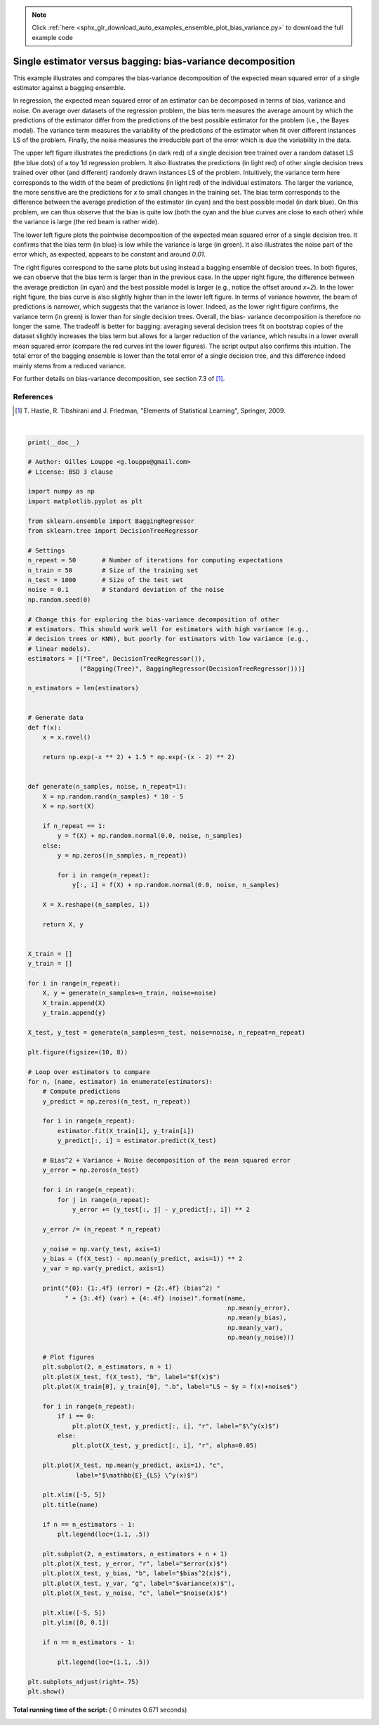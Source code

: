 .. note::
    :class: sphx-glr-download-link-note

    Click :ref:`here <sphx_glr_download_auto_examples_ensemble_plot_bias_variance.py>` to download the full example code
.. rst-class:: sphx-glr-example-title

.. _sphx_glr_auto_examples_ensemble_plot_bias_variance.py:


============================================================
Single estimator versus bagging: bias-variance decomposition
============================================================

This example illustrates and compares the bias-variance decomposition of the
expected mean squared error of a single estimator against a bagging ensemble.

In regression, the expected mean squared error of an estimator can be
decomposed in terms of bias, variance and noise. On average over datasets of
the regression problem, the bias term measures the average amount by which the
predictions of the estimator differ from the predictions of the best possible
estimator for the problem (i.e., the Bayes model). The variance term measures
the variability of the predictions of the estimator when fit over different
instances LS of the problem. Finally, the noise measures the irreducible part
of the error which is due the variability in the data.

The upper left figure illustrates the predictions (in dark red) of a single
decision tree trained over a random dataset LS (the blue dots) of a toy 1d
regression problem. It also illustrates the predictions (in light red) of other
single decision trees trained over other (and different) randomly drawn
instances LS of the problem. Intuitively, the variance term here corresponds to
the width of the beam of predictions (in light red) of the individual
estimators. The larger the variance, the more sensitive are the predictions for
`x` to small changes in the training set. The bias term corresponds to the
difference between the average prediction of the estimator (in cyan) and the
best possible model (in dark blue). On this problem, we can thus observe that
the bias is quite low (both the cyan and the blue curves are close to each
other) while the variance is large (the red beam is rather wide).

The lower left figure plots the pointwise decomposition of the expected mean
squared error of a single decision tree. It confirms that the bias term (in
blue) is low while the variance is large (in green). It also illustrates the
noise part of the error which, as expected, appears to be constant and around
`0.01`.

The right figures correspond to the same plots but using instead a bagging
ensemble of decision trees. In both figures, we can observe that the bias term
is larger than in the previous case. In the upper right figure, the difference
between the average prediction (in cyan) and the best possible model is larger
(e.g., notice the offset around `x=2`). In the lower right figure, the bias
curve is also slightly higher than in the lower left figure. In terms of
variance however, the beam of predictions is narrower, which suggests that the
variance is lower. Indeed, as the lower right figure confirms, the variance
term (in green) is lower than for single decision trees. Overall, the bias-
variance decomposition is therefore no longer the same. The tradeoff is better
for bagging: averaging several decision trees fit on bootstrap copies of the
dataset slightly increases the bias term but allows for a larger reduction of
the variance, which results in a lower overall mean squared error (compare the
red curves int the lower figures). The script output also confirms this
intuition. The total error of the bagging ensemble is lower than the total
error of a single decision tree, and this difference indeed mainly stems from a
reduced variance.

For further details on bias-variance decomposition, see section 7.3 of [1]_.

References
----------

.. [1] T. Hastie, R. Tibshirani and J. Friedman,
       "Elements of Statistical Learning", Springer, 2009.





.. image:: /auto_examples/ensemble/images/sphx_glr_plot_bias_variance_001.png
    :class: sphx-glr-single-img


.. rst-class:: sphx-glr-script-out

 Out:

 .. code-block:: none

    Tree: 0.0255 (error) = 0.0003 (bias^2)  + 0.0152 (var) + 0.0098 (noise)
    Bagging(Tree): 0.0196 (error) = 0.0004 (bias^2)  + 0.0092 (var) + 0.0098 (noise)




|


.. code-block:: python

    print(__doc__)

    # Author: Gilles Louppe <g.louppe@gmail.com>
    # License: BSD 3 clause

    import numpy as np
    import matplotlib.pyplot as plt

    from sklearn.ensemble import BaggingRegressor
    from sklearn.tree import DecisionTreeRegressor

    # Settings
    n_repeat = 50       # Number of iterations for computing expectations
    n_train = 50        # Size of the training set
    n_test = 1000       # Size of the test set
    noise = 0.1         # Standard deviation of the noise
    np.random.seed(0)

    # Change this for exploring the bias-variance decomposition of other
    # estimators. This should work well for estimators with high variance (e.g.,
    # decision trees or KNN), but poorly for estimators with low variance (e.g.,
    # linear models).
    estimators = [("Tree", DecisionTreeRegressor()),
                  ("Bagging(Tree)", BaggingRegressor(DecisionTreeRegressor()))]

    n_estimators = len(estimators)


    # Generate data
    def f(x):
        x = x.ravel()

        return np.exp(-x ** 2) + 1.5 * np.exp(-(x - 2) ** 2)


    def generate(n_samples, noise, n_repeat=1):
        X = np.random.rand(n_samples) * 10 - 5
        X = np.sort(X)

        if n_repeat == 1:
            y = f(X) + np.random.normal(0.0, noise, n_samples)
        else:
            y = np.zeros((n_samples, n_repeat))

            for i in range(n_repeat):
                y[:, i] = f(X) + np.random.normal(0.0, noise, n_samples)

        X = X.reshape((n_samples, 1))

        return X, y


    X_train = []
    y_train = []

    for i in range(n_repeat):
        X, y = generate(n_samples=n_train, noise=noise)
        X_train.append(X)
        y_train.append(y)

    X_test, y_test = generate(n_samples=n_test, noise=noise, n_repeat=n_repeat)

    plt.figure(figsize=(10, 8))

    # Loop over estimators to compare
    for n, (name, estimator) in enumerate(estimators):
        # Compute predictions
        y_predict = np.zeros((n_test, n_repeat))

        for i in range(n_repeat):
            estimator.fit(X_train[i], y_train[i])
            y_predict[:, i] = estimator.predict(X_test)

        # Bias^2 + Variance + Noise decomposition of the mean squared error
        y_error = np.zeros(n_test)

        for i in range(n_repeat):
            for j in range(n_repeat):
                y_error += (y_test[:, j] - y_predict[:, i]) ** 2

        y_error /= (n_repeat * n_repeat)

        y_noise = np.var(y_test, axis=1)
        y_bias = (f(X_test) - np.mean(y_predict, axis=1)) ** 2
        y_var = np.var(y_predict, axis=1)

        print("{0}: {1:.4f} (error) = {2:.4f} (bias^2) "
              " + {3:.4f} (var) + {4:.4f} (noise)".format(name,
                                                          np.mean(y_error),
                                                          np.mean(y_bias),
                                                          np.mean(y_var),
                                                          np.mean(y_noise)))

        # Plot figures
        plt.subplot(2, n_estimators, n + 1)
        plt.plot(X_test, f(X_test), "b", label="$f(x)$")
        plt.plot(X_train[0], y_train[0], ".b", label="LS ~ $y = f(x)+noise$")

        for i in range(n_repeat):
            if i == 0:
                plt.plot(X_test, y_predict[:, i], "r", label="$\^y(x)$")
            else:
                plt.plot(X_test, y_predict[:, i], "r", alpha=0.05)

        plt.plot(X_test, np.mean(y_predict, axis=1), "c",
                 label="$\mathbb{E}_{LS} \^y(x)$")

        plt.xlim([-5, 5])
        plt.title(name)

        if n == n_estimators - 1:
            plt.legend(loc=(1.1, .5))

        plt.subplot(2, n_estimators, n_estimators + n + 1)
        plt.plot(X_test, y_error, "r", label="$error(x)$")
        plt.plot(X_test, y_bias, "b", label="$bias^2(x)$"),
        plt.plot(X_test, y_var, "g", label="$variance(x)$"),
        plt.plot(X_test, y_noise, "c", label="$noise(x)$")

        plt.xlim([-5, 5])
        plt.ylim([0, 0.1])

        if n == n_estimators - 1:

            plt.legend(loc=(1.1, .5))

    plt.subplots_adjust(right=.75)
    plt.show()

**Total running time of the script:** ( 0 minutes  0.671 seconds)


.. _sphx_glr_download_auto_examples_ensemble_plot_bias_variance.py:


.. only :: html

 .. container:: sphx-glr-footer
    :class: sphx-glr-footer-example



  .. container:: sphx-glr-download

     :download:`Download Python source code: plot_bias_variance.py <plot_bias_variance.py>`



  .. container:: sphx-glr-download

     :download:`Download Jupyter notebook: plot_bias_variance.ipynb <plot_bias_variance.ipynb>`


.. only:: html

 .. rst-class:: sphx-glr-signature

    `Gallery generated by Sphinx-Gallery <https://sphinx-gallery.readthedocs.io>`_
